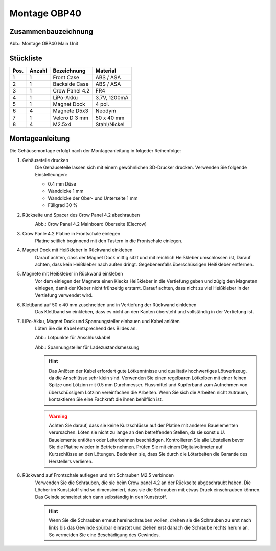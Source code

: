 Montage OBP40
=============

Zusammenbauzeichnung
--------------------

.. image:: ../pics/OBP40_Explode_View_Main_Unit_2.png
	:scale: 45%
Abb.: Montage OBP40 Main Unit

Stückliste
----------

+------+--------+----------------+--------------+
| Pos. | Anzahl | Bezeichnung    | Material     |
+======+========+================+==============+
|  1   |   1    | Front Case     | ABS / ASA    |
+------+--------+----------------+--------------+
|  2   |   1    | Backside Case  | ABS / ASA    |
+------+--------+----------------+--------------+
|  3   |   1    | Crow Panel 4.2 | FR4          |
+------+--------+----------------+--------------+
|  4   |   1    | LiPo-Akku      | 3.7V, 1200mA |
+------+--------+----------------+--------------+
|  5   |   1    | Magnet Dock    | 4 pol.       |
+------+--------+----------------+--------------+
|  6   |   4    | Magnete D5x3   | Neodym       |
+------+--------+----------------+--------------+
|  7   |   1    | Velcro D 3 mm  | 50 x 40 mm   |
+------+--------+----------------+--------------+
|  8   |   4    | M2.5x4         | Stahl/Nickel |
+------+--------+----------------+--------------+

Montageanleitung
----------------

Die Gehäusemontage erfolgt nach der Montageanleitung in folgeder Reihenfolge:

1. Gehäuseteile drucken
	Die Gehäuseteile lassen sich mit einem gewöhnlichen 3D-Drucker drucken. Verwenden Sie folgende Einstelleungen:
	
	* 0.4 mm Düse
	* Wanddicke 1 mm
	* Wanddicke der Ober- und Unterseite 1 mm
	* Füllgrad 30 %
	
2. Rückseite und Spacer des Crow Panel 4.2 abschrauben
	.. image:: ../pics/CrowPanel_4.2_Top_Side.png
		:scale: 45%
	Abb.: Crow Panel 4.2 Mainboard Oberseite (Elecrow)
	
3. Crow Panle 4.2 Platine in Frontschale einlegen
	Platine seitlich beginnend mit den Tastern in die Frontschale einlegen.

4. Magnet Dock mit Heißkleber in Rückwand einkleben
	Darauf achten, dass der Magnet Dock mittig sitzt und mit reichlich Heißkleber umschlossen ist, Darauf achten, dass kein Heißkleber nach außen dringt. Gegebenenfalls überschüssigen Heißkleber entfernen.

5. Magnete mit Heißkleber in Rückwand einkleben
	Vor dem einlegen der Magnete einen Klecks Heißkleber in die Vertiefung geben und zügig den Magneten einlegen, damit der Kleber nicht frühzeitig erstarrt. Darauf achten, dass nicht zu viel Heißkleber in der Vertiefung verwendet wird.

6. Klettband auf 50 x 40 mm zuschneiden und in Vertiefung der Rückwand einkleben
	Das Klettband so einkleben, dass es nicht an den Kanten übersteht und vollständig in der Vertiefung ist.

7. LiPo-Akku, Magnet Dock und Spannungsteiler einbauen und Kabel anlöten
	Löten Sie die Kabel entsprechend des Bildes an.
	
	.. image:: ../pics/Schematic_USB_LiPo.png
		:scale: 45%
	Abb.: Lötpunkte für Anschlusskabel
	
	.. image:: ../pics/Voltage_Measurement.png
		:scale: 45%
	Abb.: Spannungsteiler für Ladezustandsmessung
	
	.. hint::
		Das Anlöten der Kabel erfordert gute Lötkenntnisse und qualitativ hochwertiges Lötwerkzeug, da die Anschlüsse sehr klein sind. Verwenden Sie einen regelbaren Lötkolben mit einer feinen Spitze und Lötzinn mit 0.5 mm Durchmesser. Flussmittel und Kupferband zum Aufnehmen von überschüssigem Lötzinn vereinfachen die Arbeiten. Wenn Sie sich die Arbeiten nicht zutrauen, kontaktieren Sie eine Fachkraft die ihnen behilflich ist. 
	.. warning::	
		Achten Sie darauf, dass sie keine Kurzschlüsse auf der Platine mit anderen Bauelementen verursachen. Löten sie nicht zu lange an den betreffenden Stellen, da sie sonst u.U. Bauelemente entlöten oder Leiterbahnen beschädigen. Kontrollieren Sie alle Lötstellen bevor Sie die Platine wieder in Betrieb nehmen. Prüfen Sie mit einem Digitalvoltmeter auf Kurzschlüsse an den Lötungen. Bedenken sie, dass Sie durch die Lötarbeiten die Garantie des Herstellers verlieren.

8. Rückwand auf Frontschale auflegen und mit Schrauben M2.5 verbinden
	Verwenden Sie die Schrauben, die sie beim Crow panel 4.2 an der Rückseite abgeschraubt haben. Die Löcher im Kunststoff sind so dimensioniert, dass sie die Schrauben mit etwas Druck einschrauben können. Das Geinde schneidet sich dann selbständig in den Kunststoff.

	.. hint::
		Wenn Sie die Schrauben erneut hereinschrauben wollen, drehen sie die Schrauben zu erst nach links bis das Gewinde spürbar einrastet und ziehen erst danach die Schraube rechts herum an. So vermeiden Sie eine Beschädigung des Gewindes.
